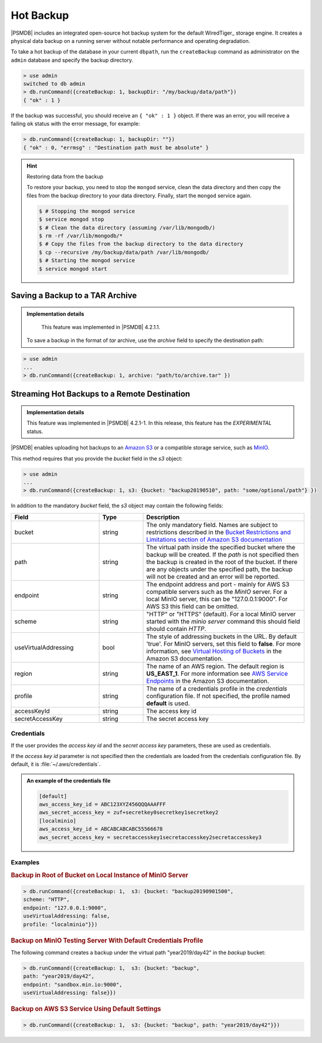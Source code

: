 .. _hot-backup:

================================================================================
Hot Backup
================================================================================

|PSMDB| includes an integrated open-source hot backup system for the default
WiredTiger_ storage engine.  It creates a physical data backup on a running
server without notable performance and operating degradation.

To take a hot backup of the database in your current ``dbpath``, run the
``createBackup`` command as administrator on the ``admin`` database and specify
the backup directory.

.. code-block:: text

   > use admin
   switched to db admin
   > db.runCommand({createBackup: 1, backupDir: "/my/backup/data/path"})
   { "ok" : 1 }

If the backup was successful, you should receive an ``{ "ok" : 1 }`` object.
If there was an error, you will receive a failing ``ok`` status
with the error message, for example:

.. code-block:: text

   > db.runCommand({createBackup: 1, backupDir: ""})
   { "ok" : 0, "errmsg" : "Destination path must be absolute" }

.. hint:: Restoring data from the backup

   To restore your backup, you need to stop the ``mongod`` service, clean the data
   directory and then copy the files from the backup directory to your data
   directory. Finally, start the ``mongod`` service again.

   .. code-block:: bash

      $ # Stopping the mongod service
      $ service mongod stop
      $ # Clean the data directory (assuming /var/lib/mongodb/)
      $ rm -rf /var/lib/mongodb/*
      $ # Copy the files from the backup directory to the data directory
      $ cp --recursive /my/backup/data/path /var/lib/mongodb/
      $ # Starting the mongod service
      $ service mongod start


Saving a Backup to a TAR Archive
================================================================================
 
.. admonition:: Implementation details
 
   This feature was implemented in |PSMDB| 4.2.1.1.
 
 To save a backup in the format of *tar* archive, use the *archive* field to
 specify the destination path:
 
.. code-block:: text
 
   > use admin
   ...
   > db.runCommand({createBackup: 1, archive: "path/to/archive.tar" })
 
.. _psmdb-hot-backup-remote-destination:

Streaming Hot Backups to a Remote Destination
================================================================================

.. admonition:: Implementation details

   This feature was implemented in |PSMDB| 4.2.1-1. In this release,
   this feature has the *EXPERIMENTAL* status.

|PSMDB| enables uploading hot backups to an `Amazon S3
<https://aws.amazon.com/s3/>`_ or a compatible storage service, such
as `MinIO <https://min.io/>`_.

This method requires that you provide the *bucket* field in the *s3* object:

.. code-block:: text

   > use admin
   ...
   > db.runCommand({createBackup: 1, s3: {bucket: "backup20190510", path: "some/optional/path"} })

In addition to the mandatory *bucket* field, the *s3* object may contain the following fields:

.. list-table::
   :header-rows: 1
   :widths: 30 15 55

   * - Field
     - Type
     - Description
   * - bucket
     - string
     - The only mandatory field. Names are subject to restrictions described in 
       the `Bucket Restrictions and Limitations section of Amazon S3 documentation <https://docs.aws.amazon.com/AmazonS3/latest/dev/BucketRestrictions.html>`_
   * - path
     - string
     - The virtual path inside the specified bucket where the backup will be
       created. If the *path* is not specified then the backup is created in the root
       of the bucket. If there are any objects under the specified path, the backup
       will not be created and an error will be reported.
   * - endpoint
     - string
     - The endpoint address and port - mainly for AWS S3 compatible servers such
       as the *MinIO* server. For a local MinIO server, this can be
       "127.0.0.1:9000". For AWS S3 this field can be omitted.
   * - scheme
     - string
     - "HTTP" or "HTTPS" (default). For a local MinIO server started
       with the *minio server* command this should field should contain *HTTP*.
   * - useVirtualAddressing
     - bool
     - The style of addressing buckets in the URL. By default 'true'. For MinIO
       servers, set this field to **false**. For more information, see `Virtual
       Hosting of Buckets
       <https://docs.aws.amazon.com/AmazonS3/latest/dev/VirtualHosting.html>`_
       in the Amazon S3 documentation.
   * - region
     - string
     - The name of an AWS region. The default region is **US_EAST_1**. For more
       information see `AWS Service Endpoints
       <https://docs.aws.amazon.com/general/latest/gr/rande.html>`_ in the
       Amazon S3 documentation.
   * - profile
     - string
     - The name of a credentials profile in the *credentials* configuration file. If
       not specified, the profile named **default** is used.
   * - accessKeyId
     - string
     - The access key id
   * - secretAccessKey
     - string
     - The secret access key

Credentials
--------------------------------------------------------------------------------

If the user provides the *access key id* and the *secret access key* parameters,
these are used as credentials.

If the *access key id* parameter is not specified then the credentials are loaded from
the credentials configuration file. By default, it is :file:`~/.aws/credentials`.

.. admonition:: An example of the credentials file

   .. code-block:: text

      [default]
      aws_access_key_id = ABC123XYZ456QQQAAAFFF
      aws_secret_access_key = zuf+secretkey0secretkey1secretkey2
      [localminio]
      aws_access_key_id = ABCABCABCABC55566678
      aws_secret_access_key = secretaccesskey1secretaccesskey2secretaccesskey3

Examples
--------------------------------------------------------------------------------

.. rubric:: Backup in Root of Bucket on Local Instance of MinIO Server

.. code-block:: text

    > db.runCommand({createBackup: 1,  s3: {bucket: "backup20190901500", 
    scheme: "HTTP",
    endpoint: "127.0.0.1:9000",
    useVirtualAddressing: false,
    profile: "localminio"}})

.. rubric:: Backup on MinIO Testing Server With Default Credentials Profile

The following command creates a backup under the virtual path  "year2019/day42" in the *backup* bucket:

.. code-block:: text

   > db.runCommand({createBackup: 1,  s3: {bucket: "backup",
   path: "year2019/day42",
   endpoint: "sandbox.min.io:9000",
   useVirtualAddressing: false}})

.. rubric:: Backup on AWS S3 Service Using Default Settings

.. code-block:: text

   > db.runCommand({createBackup: 1,  s3: {bucket: "backup", path: "year2019/day42"}})


.. seealso::

   AWS Documentation: Providing AWS Credentials
      https://docs.aws.amazon.com/sdk-for-cpp/v1/developer-guide/credentials.html


